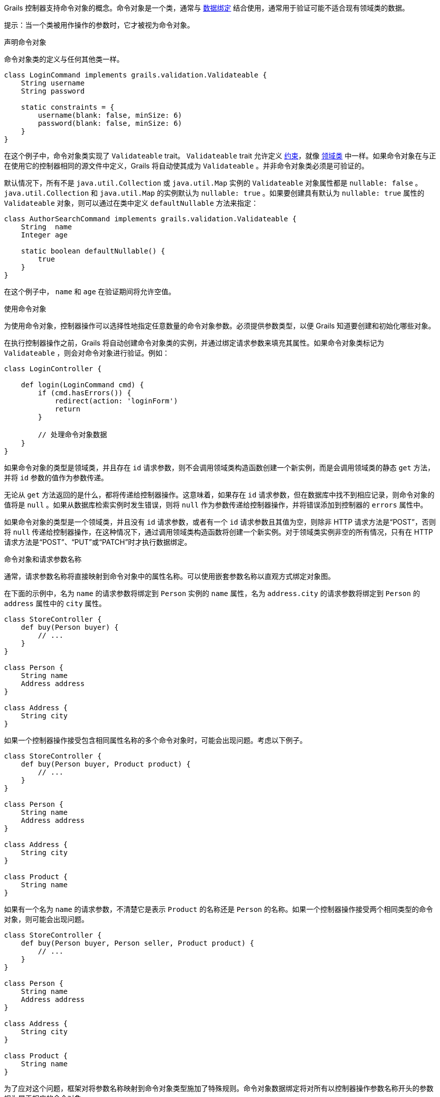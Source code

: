 Grails 控制器支持命令对象的概念。命令对象是一个类，通常与 link:theWebLayer.html#dataBinding[数据绑定] 结合使用，通常用于验证可能不适合现有领域类的数据。

提示：当一个类被用作操作的参数时，它才被视为命令对象。

声明命令对象

命令对象类的定义与任何其他类一样。

```groovy
class LoginCommand implements grails.validation.Validateable {
    String username
    String password

    static constraints = {
        username(blank: false, minSize: 6)
        password(blank: false, minSize: 6)
    }
}
```

在这个例子中，命令对象类实现了 `Validateable` trait。 `Validateable` trait 允许定义 link:validation.html#constraints[约束]，就像 link:GORM.html[领域类] 中一样。如果命令对象在与正在使用它的控制器相同的源文件中定义，Grails 将自动使其成为 `Validateable` 。并非命令对象类必须是可验证的。

默认情况下，所有不是 `java.util.Collection` 或 `java.util.Map` 实例的 `Validateable` 对象属性都是 `nullable: false` 。 `java.util.Collection` 和 `java.util.Map` 的实例默认为 `nullable: true` 。如果要创建具有默认为 `nullable: true` 属性的 `Validateable` 对象，则可以通过在类中定义 `defaultNullable` 方法来指定：

```groovy
class AuthorSearchCommand implements grails.validation.Validateable {
    String  name
    Integer age

    static boolean defaultNullable() {
        true
    }
}
```

在这个例子中， `name` 和 `age` 在验证期间将允许空值。

使用命令对象

为使用命令对象，控制器操作可以选择性地指定任意数量的命令对象参数。必须提供参数类型，以便 Grails 知道要创建和初始化哪些对象。

在执行控制器操作之前，Grails 将自动创建命令对象类的实例，并通过绑定请求参数来填充其属性。如果命令对象类标记为 `Validateable` ，则会对命令对象进行验证。例如：

```groovy
class LoginController {

    def login(LoginCommand cmd) {
        if (cmd.hasErrors()) {
            redirect(action: 'loginForm')
            return
        }

        // 处理命令对象数据
    }
}
```

如果命令对象的类型是领域类，并且存在 `id` 请求参数，则不会调用领域类构造函数创建一个新实例，而是会调用领域类的静态 `get` 方法，并将 `id` 参数的值作为参数传递。

无论从 `get` 方法返回的是什么，都将传递给控制器操作。这意味着，如果存在 `id` 请求参数，但在数据库中找不到相应记录，则命令对象的值将是 `null` 。如果从数据库检索实例时发生错误，则将 `null` 作为参数传递给控制器操作，并将错误添加到控制器的 `errors` 属性中。

如果命令对象的类型是一个领域类，并且没有 `id` 请求参数，或者有一个 `id` 请求参数且其值为空，则除非 HTTP 请求方法是“POST”，否则将 `null` 传递给控制器操作，在这种情况下，通过调用领域类构造函数将创建一个新实例。对于领域类实例非空的所有情况，只有在 HTTP 请求方法是“POST”、“PUT”或“PATCH”时才执行数据绑定。

命令对象和请求参数名称

通常，请求参数名称将直接映射到命令对象中的属性名称。可以使用嵌套参数名称以直观方式绑定对象图。

在下面的示例中，名为 `name` 的请求参数将绑定到 `Person` 实例的 `name` 属性，名为 `address.city` 的请求参数将绑定到 `Person` 的 `address` 属性中的 `city` 属性。

```groovy
class StoreController {
    def buy(Person buyer) {
        // ...
    }
}

class Person {
    String name
    Address address
}

class Address {
    String city
}
```

如果一个控制器操作接受包含相同属性名称的多个命令对象时，可能会出现问题。考虑以下例子。

```groovy
class StoreController {
    def buy(Person buyer, Product product) {
        // ...
    }
}

class Person {
    String name
    Address address
}

class Address {
    String city
}

class Product {
    String name
}
```

如果有一个名为 `name` 的请求参数，不清楚它是表示 `Product` 的名称还是 `Person` 的名称。如果一个控制器操作接受两个相同类型的命令对象，则可能会出现问题。

```groovy
class StoreController {
    def buy(Person buyer, Person seller, Product product) {
        // ...
    }
}

class Person {
    String name
    Address address
}

class Address {
    String city
}

class Product {
    String name
}
```

为了应对这个问题，框架对将参数名称映射到命令对象类型施加了特殊规则。命令对象数据绑定将对所有以控制器操作参数名称开头的参数视为属于相应的命令对象。

例如， `product.name` 请求参数将绑定到 `product` 参数中的 `name` 属性， `buyer.name` 请求参数将绑定到 `buyer` 参数中的 `name` 属性， `seller.address.city` 请求参数将绑定到 `seller` 参数的 `address` 属性的 `city` 属性，等等...

命令对象和依赖注入

命令对象可以参与依赖注入。如果您的命令对象具有一些自定义验证逻辑，需要使用 Grails link:services.html[service]，则这将非常有用：

```groovy
class LoginCommand implements grails.validation.Validateable {

    def loginService

    String username
    String password

    static constraints = {
        username validator: { val, obj ->
            obj.loginService.canLogin(obj.username, obj.password)
        }
    }
}
```

在这个例子中，命令对象与从 Spring `ApplicationContext` 中按名称注入的 `loginService` bean 交互。

将请求体绑定到命令对象

当向接受命令对象的控制器操作发出请求且请求包含主体时，Grails 将尝试基于请求内容类型解析请求体，并使用该主体对命令对象进行数据绑定。请参考下面的例子。

```groovy
package bindingdemo

class DemoController {

    def createWidget(Widget w) {
        render "Name: ${w?.name}, Size: ${w?.size}"
    }
}

class Widget {
    String name
    Integer size
}
```

```bash
$ curl -H "Content-Type: application/json" -d '{"name":"Some Widget","42"}' [size] localhost:8080/demo/createWidget
 Name: Some Widget, Size: 42

$ curl -H "Content-Type: application/xml" -d '<widget><name>Some Other Widget</name><size>2112</size></widget>' localhost:8080/bodybind/demo/createWidget
 Name: Some Other Widget, Size: 2112
```

【注意】
请求体将不会在以下情况下解析：
- 请求方法是 GET
- 请求方法是 DELETE
- 内容长度为 0

请注意，请求体正在解析以使其工作。之后任何尝试读取请求体的操作都将失败，因为相应的输入流将为空。控制器操作可以使用命令对象，也可以自行解析请求体（直接或通过引用诸如 request.JSON 之类的内容），但不能同时执行两者。

处理命令对象列表

命令对象的常见用例是包含另一个集合的命令对象：

```groovy
class DemoController {

    def createAuthor(AuthorCommand command) {
        // ...
    }

    class AuthorCommand {
        String fullName
        List<BookCommand> books
    }

    class BookCommand {
        String title
        String isbn
    }
}
```

在此示例中，我们要创建一个带有多个书籍的作者。

为了使此操作从UI层正常工作，可以在您的 GSP 中执行以下操作：

```xml
<g:form name="submit-author-books" controller="demo" action="createAuthor">
    <g:fieldValue name="fullName" value=""/>
    <ul>
        <li>
            <g:fieldValue name=" books[0].title" value=""/>
            <g:fieldValue name=" books[0].isbn" value=""/>
        </li>

        <li>
            <g:fieldValue name=" books[1].title" value=""/>
            <g:fieldValue name=" books[1].isbn" value=""/>
        </li>
    </ul>
</g:form>
```

还支持 JSON，因此您可以提交以下内容以正确地绑定数据：

```json
{
    "fullName": "Graeme Rocher",
    "books": [{
        "title": "The Definitive Guide to Grails",
        "isbn": "1111-343455-1111"
    }, {
        "title": "The Definitive Guide to Grails 2",
        "isbn": "1111-343455-1112"
    }],
}
```